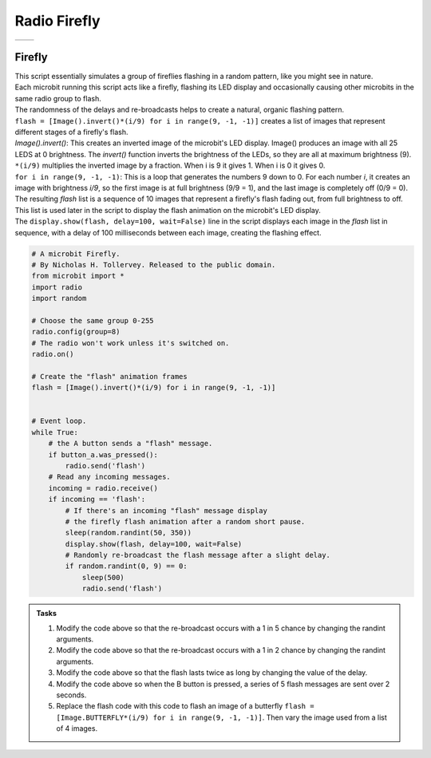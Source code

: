 ====================================================
Radio Firefly
====================================================

.. list-table:: 
    :widths: 50 50
    :header-rows: 0
    :class: table_images

    * - .. image:: images/happy.gif
            :scale: 60 %

      - .. image:: images/butterfly.gif
            :scale: 60 %

Firefly
-------------

| This script essentially simulates a group of fireflies flashing in a random pattern, like you might see in nature. 
| Each microbit running this script acts like a firefly, flashing its LED display and occasionally causing other microbits in the same radio group to flash. 
| The randomness of the delays and re-broadcasts helps to create a natural, organic flashing pattern.

| ``flash = [Image().invert()*(i/9) for i in range(9, -1, -1)]`` creates a list of images that represent different stages of a firefly's flash. 
| `Image().invert()`: This creates an inverted image of the microbit's LED display. Image() produces an image with all 25 LEDS at 0 brightness. The `invert()` function inverts the brightness of the LEDs, so they are all at maximum brightness (9).
| ``*(i/9)`` multiplies the inverted image by a fraction. When i is 9 it gives 1. When i is 0 it gives 0.
| ``for i in range(9, -1, -1)``: This is a loop that generates the numbers 9 down to 0. For each number `i`, it creates an image with brightness `i/9`, so the first image is at full brightness (9/9 = 1), and the last image is completely off (0/9 = 0).
| The resulting `flash` list is a sequence of 10 images that represent a firefly's flash fading out, from full brightness to off. 
| This list is used later in the script to display the flash animation on the microbit's LED display. 
| The ``display.show(flash, delay=100, wait=False)`` line in the script displays each image in the `flash` list in sequence, with a delay of 100 milliseconds between each image, creating the flashing effect.

.. code-block:: python

    # A microbit Firefly.
    # By Nicholas H. Tollervey. Released to the public domain.
    from microbit import *
    import radio
    import random
    
    # Choose the same group 0-255
    radio.config(group=8)
    # The radio won't work unless it's switched on.
    radio.on()

    # Create the "flash" animation frames
    flash = [Image().invert()*(i/9) for i in range(9, -1, -1)]


    # Event loop.
    while True:
        # the A button sends a "flash" message.
        if button_a.was_pressed():
            radio.send('flash')
        # Read any incoming messages.
        incoming = radio.receive()
        if incoming == 'flash':
            # If there's an incoming "flash" message display
            # the firefly flash animation after a random short pause.
            sleep(random.randint(50, 350))
            display.show(flash, delay=100, wait=False)
            # Randomly re-broadcast the flash message after a slight delay.
            if random.randint(0, 9) == 0:
                sleep(500)
                radio.send('flash')



.. admonition:: Tasks

    #. Modify the code above so that the re-broadcast occurs with a 1 in 5 chance by changing the randint arguments.
    #. Modify the code above so that the re-broadcast occurs with a 1 in 2 chance by changing the randint arguments.
    #. Modify the code above so that the flash lasts twice as long by changing the value of the delay.
    #. Modify the code above so when the B button is pressed, a series of 5 flash messages are sent over 2 seconds.
    #. Replace the flash code with this code to flash an image  of a butterfly ``flash = [Image.BUTTERFLY*(i/9) for i in range(9, -1, -1)]``. Then vary the image used from a list of 4 images.

    .. dropdown::
        :icon: codescan
        :color: primary
        :class-container: sd-dropdown-container

        .. tab-set::

            .. tab-item:: Q1

                Modify the code above so that the re-broadcast occurs with a 1 in 5 chance by changing the randint arguments.

                .. code-block:: python
                    
                    if random.randint(0, 5) == 0:

            .. tab-item:: Q2

                Modify the code above so that the re-broadcast occurs with a 1 in 2 chance by changing the randint arguments.

                .. code-block:: python
                    
                    if random.randint(0, 2) == 0:

            .. tab-item:: Q3

                Modify the code above so that the flash lasts twice as long by changing the value of the delay.

                .. code-block:: python
                    
                    display.show(flash, delay=200, wait=False)

            .. tab-item:: Q4

                Modify the code above so that the re-broadcast occurs with a 1 in 2 chance by changing the randint arguments.

                .. code-block:: python
                    
                    elif button_b.was_pressed():
                        for _ in range(5):
                            radio.send('flash')
                            sleep(500)

            .. tab-item:: Q5

                Replace the flash code with this code to flash an image  of a butterfly ``flash = [Image.BUTTERFLY*(i/9) for i in range(9, -1, -1)]``. Then vary the image used from a list of 4 images.

                .. code-block:: python
                    

                    # A microbit Firefly.
                    # By Nicholas H. Tollervey. Released to the public domain.
                    from microbit import *
                    import radio
                    import random

                    # Choose the same group 0-255
                    radio.config(group=8)
                    # The radio won't work unless it's switched on.
                    radio.on()

                    images = [Image.BUTTERFLY,Image.HEART,Image.PACMAN,Image.SMILE]
                    

                    def flash_img(images):
                        max_img_num = len(images) -1
                        img_num = random.randint(0, max_img_num)
                        img = images[img_num]   
                        flash = [img*(i/9) for i in range(9, -1, -1)]
                        return flash

                    # Event loop.
                    while True:
                        # the A button sends a "flash" message.
                        if button_a.was_pressed():
                            radio.send('flash')
                        # Read any incoming messages.
                        incoming = radio.receive()
                        if incoming == 'flash':
                            # If there's an incoming "flash" message display
                            # the flash animation after a random short pause.
                            sleep(random.randint(50, 350))
                            flash = flash_img(images)
                            display.show(flash, delay=100, wait=False)
                            # Randomly re-broadcast the flash message after a slight delay.
                            if random.randint(0, 9) == 0:
                                sleep(500)
                                radio.send('flash')
